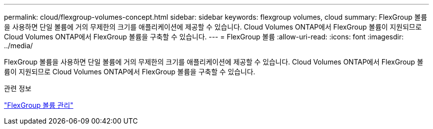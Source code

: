 ---
permalink: cloud/flexgroup-volumes-concept.html 
sidebar: sidebar 
keywords: flexgroup volumes, cloud 
summary: FlexGroup 볼륨을 사용하면 단일 볼륨에 거의 무제한의 크기를 애플리케이션에 제공할 수 있습니다. Cloud Volumes ONTAP에서 FlexGroup 볼륨이 지원되므로 Cloud Volumes ONTAP에서 FlexGroup 볼륨을 구축할 수 있습니다. 
---
= FlexGroup 볼륨
:allow-uri-read: 
:icons: font
:imagesdir: ../media/


[role="lead"]
FlexGroup 볼륨을 사용하면 단일 볼륨에 거의 무제한의 크기를 애플리케이션에 제공할 수 있습니다. Cloud Volumes ONTAP에서 FlexGroup 볼륨이 지원되므로 Cloud Volumes ONTAP에서 FlexGroup 볼륨을 구축할 수 있습니다.

.관련 정보
link:../flexgroup/index.html["FlexGroup 볼륨 관리"]
